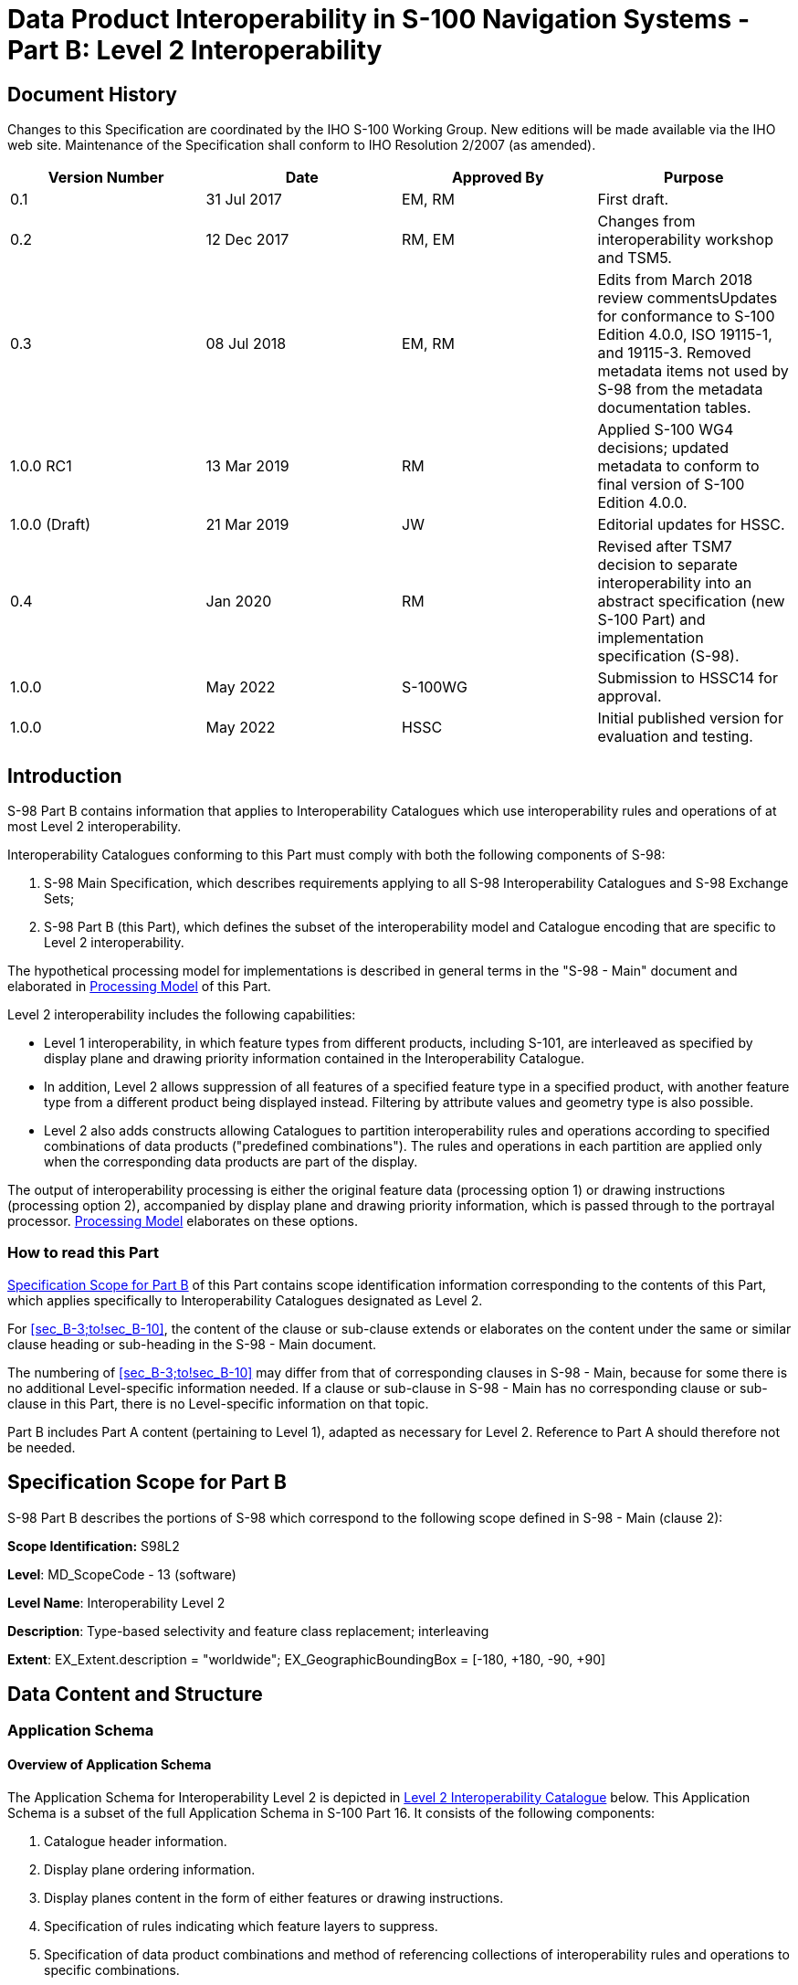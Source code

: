 = Data Product Interoperability in S-100 Navigation Systems - Part B: Level 2 Interoperability
:series: S
:docnumber: 98
:doctype: standard
:edition: 1.0.0
:language: en
:published-date: 2022-05-01
:copyright-year: 2022
:status: in-force
:committee: ircc
:workgroup: ibsc
:mn-document-class: iho
:mn-output-extensions: xml,html,doc,pdf,rxl
:local-cache-only:
:data-uri-image:
:imagesdir: images


[.preface]
== Document History

Changes to this Specification are coordinated by the IHO S-100 Working
Group. New editions will be made available via the IHO web site. Maintenance
of the Specification shall conform to IHO Resolution 2/2007 (as amended).

[cols="4",options="header,unnumbered"]
|===
h| Version Number h| Date h| Approved By h| Purpose

| 0.1 | 31 Jul 2017 | EM, RM | First draft.
| 0.2 | 12 Dec 2017 | RM, EM | Changes from interoperability workshop and TSM5.
| 0.3 | 08 Jul 2018 | EM, RM | Edits from March 2018 review commentsUpdates for conformance to S-100 Edition 4.0.0, ISO 19115-1, and 19115-3. Removed metadata items not used by S-98 from the metadata documentation tables.
| 1.0.0 RC1 | 13 Mar 2019 | RM | Applied S-100 WG4 decisions; updated metadata to conform to final version of S-100 Edition 4.0.0.
| 1.0.0 (Draft) | 21 Mar 2019 | JW | Editorial updates for HSSC.
| 0.4 | Jan 2020 | RM | Revised after TSM7 decision to separate interoperability into an abstract specification (new S-100 Part) and implementation specification (S-98).
| 1.0.0 | May 2022 | S-100WG | Submission to HSSC14 for approval.
| 1.0.0 | May 2022 | HSSC | Initial published version for evaluation and testing.

|===

[[sec_B-1]]
== Introduction

S-98 Part B contains information that applies to Interoperability
Catalogues which use interoperability rules and operations of at most
Level 2 interoperability.

Interoperability Catalogues conforming to this Part must comply with
both the following components of S-98:

. S-98 Main Specification, which describes requirements applying to
all S-98 Interoperability Catalogues and S-98 Exchange Sets;
. S-98 Part B (this Part), which defines the subset of the interoperability
model and Catalogue encoding that are specific to Level 2 interoperability.

The hypothetical processing model for implementations is described
in general terms in the "S-98 - Main" document and elaborated in <<sec_B-7>>
of this Part.

Level 2 interoperability includes the following capabilities:

* Level 1 interoperability, in which feature types from different
products, including S-101, are interleaved as specified by display
plane and drawing priority information contained in the Interoperability
Catalogue.
* In addition, Level 2 allows suppression of all features of a specified
feature type in a specified product, with another feature type from
a different product being displayed instead. Filtering by attribute
values and geometry type is also possible.
* Level 2 also adds constructs allowing Catalogues to partition interoperability
rules and operations according to specified combinations of data products
("predefined combinations"). The rules and operations in each partition
are applied only when the corresponding data products are part of
the display.

The output of interoperability processing is either the original feature
data (processing option 1) or drawing instructions
(processing option 2), accompanied by display plane and drawing priority
information, which is passed through to the portrayal processor. <<sec_B-7>>
elaborates on these options.

[[sec_B-1.1]]
=== How to read this Part

<<sec_B-2>> of this Part contains scope identification information
corresponding to the contents of this Part, which applies specifically
to Interoperability Catalogues designated as Level 2.

For <<sec_B-3;to!sec_B-10>>, the content of the clause or sub-clause
extends or elaborates on the content under the same or similar clause
heading or sub-heading in the S-98 - Main document.

The numbering of <<sec_B-3;to!sec_B-10>> may differ from that of corresponding
clauses in S-98 - Main, because for some there is no additional Level-specific
information needed. If a clause or sub-clause in S-98 - Main has no
corresponding clause or sub-clause in this Part, there is no Level-specific
information on that topic.

Part B includes Part A content (pertaining to Level 1), adapted as
necessary for Level 2. Reference to Part A should therefore not be
needed.

[[sec_B-2]]
== Specification Scope for Part B

S-98 Part B describes the portions of S-98 which correspond to the
following scope defined in S-98 - Main (clause 2):

*Scope Identification:* S98L2

*Level*: MD_ScopeCode - 13 (software)

*Level Name*: Interoperability Level 2

*Description*: Type-based selectivity and feature class replacement;
interleaving

*Extent*: EX_Extent.description = "worldwide"; EX_GeographicBoundingBox
= [-180, +180, -90, +90]

[[sec_B-3]]
== Data Content and Structure

=== Application Schema

[[sec_B-3.1.1]]
==== Overview of Application Schema

The Application Schema for Interoperability Level 2 is depicted in
<<fig_B-3.1>> below. This Application Schema is a subset of the full
Application Schema in S-100 Part 16. It consists of the following
components:

. Catalogue header information.
. Display plane ordering information.
. Display planes content in the form of either features or drawing
instructions.
. Specification of rules indicating which feature layers to suppress.
. Specification of data product combinations and method of referencing
collections of interoperability rules and operations to specific combinations.
. Specification of rules indicating which feature instances to suppress.

[[fig_B-3.1]]
.Level 2 Interoperability Catalogue
image::figure-b-3-1.png[]

[[sec_B-3.1.2]]
==== Operations in pre-defined combinations

Level 2 introduces predefined combinations, whereby the scope of specified
interoperability operations can be restricted so the operations are
executed only when a specified set of data products is active on the
user display. Display plane and feature ordering (Level 1 operations)
can be thus restricted by associating a specific set of products (listed
in *S100_IC_PredefinedCombination* elements) to *S100_IC_DisplayPlane*
elements.

Level 2 interoperability also allows replacement of a feature layer
from one product by a feature layer from another product. These layers
are specified by *S100_IC_SuppressedFeatureLayer* elements. Replacement
operations are restricted to occur only when specific combinations
of data products are present on the user display because the
*S100_IC_SuppressedFeatureLayer* elements in Interoperability Catalogues
are always contained within *S100_IC_PredefinedCombination* elements.

[[sec_B-3.1.3]]
==== Enhanced selection of feature instances

Enhanced selection of feature instances is possible only in Levels
3 and 4 (Parts C and D).

[[sec_B-3.1.4]]
==== Interoperability levels

The _interoperabilityLevel_ attribute in *S100_IC_InteroperabilityCatalogue*
specifies the highest Level of interoperability implemented in that
XML Interoperability Catalogue file. The _interoperabilityLevel_ attribute
in *S100_IC_DisplayPlane* specifies the Level to which that display
plane pertains.

The _interoperabilityLevel_ attribute in each *S100_IC_PredefinedCombination*
element specifies the highest Level of interoperability operations
that are encoded in the element. *S100_IC_PredefinedCombination* elements
are permitted to also include operations of a lower Level of interoperability.

[[sec_B-3.1.5]]
==== Hybridization rules

Hybridization rules are allowed only in Levels 3 and 4
(Parts C and D).

[[sec_B-3.1.6]]
==== Hybrid Feature and Portrayal Catalogues

Hybrid Feature and Portrayal Catalogues are allowed only in Levels
3 and 4 (Parts C and D).

[[sec_B-3.1.7]]
==== Progression of Interoperability Levels

<<fig_B-3.2>> below shows the components of the model subset used
by this Level compared to lower Levels.

Level 2 adds predefined combinations and feature suppression elements
to Level 1.

Interoperability Catalogues at any Level can also use lower-Level
functionality.

[[fig_B-3.2]]
.Progressive use of Interoperability Catalogue model
image::figure-b-3-2.png[]

=== Interoperability Catalogue

[[sec_B-3.2.1]]
==== Conceptual types for Level 2 interoperability

The following clauses summarize the conceptual elements used in Level
2 Interoperability Catalogues. Details about these conceptual types
are provided in S-100 Part 16.

[[sec_B-3.2.1.1]]
===== Display plane (S100_IC_DisplayPlane)

A display plane element in the Interoperability Catalogue acts as
a container for display information for specified feature classes,
which enables the interleaving of feature layers during portrayal
by indicating the display plane, priority, and drawing order of the
features assigned to a display plane.

A feature type may be referenced in more than one **S100_IC_DisplayPlane**,
but the entries in different display planes must be distinguished
by different attribute-value combinations or spatial primitives so
that the actual instances of features are partitioned unambiguously
between different display planes.

The portrayal of feature types not mentioned in any *S100_IC_DisplayPlane*
component is undefined until ordinary portrayal processing takes place.


[[sec_B-3.2.1.2]]
===== Feature type display information (S100_IC_Feature)

The *S100_IC_Feature* element describes the display parameters for
all features of a specific feature type in a specific product and
thereby determines the order of drawing the feature type relative
to other feature types in the same display plane. It also specifies
the viewing group to which the feature is assigned. Its applicability
can be optionally restricted to a subset of instances of the feature
type by additional attributes that specify the type of spatial primitive
and indicate specific values of thematic attributes.

[[sec_B-3.2.1.3]]
===== Feature layer (S100_IC_SuppressedFeatureLayer)

Each instance of this element identifies a feature type in a specific
data product which is supposed to be suppressed in the presence of
another specified feature type from another product.

[[sec_B-3.2.1.4]]
===== Drawing instruction (S100_IC_DrawingInstruction)

Drawing instructions in the Interoperability Catalogue play a similar
role to feature type display information (*S100_IC_FeatureType*) but
with drawing instructions instead of feature objects. The
*S100_IC_DrawingInstruction* element in Interoperability Catalogues
is similar in operation to the layering and priority aspects of the
*DrawingInstruction* element in Portrayal Catalogues (see S-100 Part
9 - Portrayal). Where there is a conflict with a Portrayal Catalogue
drawing instruction, the drawing instruction in the Interoperability
Catalogue supersedes the drawing instruction in the Portrayal Catalogue.

The *S100_IC_DrawingInstruction* element contains an additional attribute
that allows substitution of symbolization instructions generated by
portrayal processing.

[[sec_B-3.2.1.4.1]]
====== Comparison and use of S100_IC_Feature and S100_IC_DrawingInstruction

*S100_IC_Feature* and *S100_IC_DrawingInstruction* elements in Interoperability
Catalogues operate in essentially the same way as far as assignment
of drawing order, priority, and display planes is concerned. They
differ in that *S100_IC_DrawingInstruction* provides an optional attribute
to substitute the symbolization elements of the drawing instruction.

*S100_IC_Feature* should be used for Interoperability Catalogues that
are designed for systems where interoperability processing precedes
the generation of drawing instructions.

*S100_IC_DrawingInstruction* should be used for Interoperability Catalogues
that are designed for systems where interoperability processing precedes
the generation of drawing instructions. It should also be used in
all Catalogues where substitution of symbolization is necessary.

[[sec_B-3.2.1.5]]
===== Predefined combination (S100_IC_PredefinedCombination)

A predefined combination element defines a collection of data products
for which a common set of interoperability operations have been defined
in the Interoperability Catalogue. Instances of predefined combinations
are also characterized by interoperability Level, which allows the
encoding of different sets of operations depending on how tightly
integrated the user desires the products to be on the resultant display.

The _interoperabilityLevel_ attribute in each *S100_IC_PredefinedCombination*
element specifies the highest Level of interoperability operations
that are encoded in the element. *S100_IC_PredefinedCombination* elements
with a specified Level attribute are permitted to also include operations
of a lower Level of interoperability.

Predefined combinations can be linked to *S100_IC_DisplayPlane* elements
by means of references in the *S100_IC_PredefinedCombination* elements.

[[sec_B-3.2.2]]
==== Use of S-100 types

The S-100 types used by S-98 Level 2 Interoperability Catalogues are
described in the S-98 - Main document. For Level 2 Interoperability
Catalogues, the following additional information applies.

* Interoperability Catalogues of Level 2 do not use feature and information
associations in feature filters.

=== UML model documentation

The UML model documentation is provided in S-100 Part 16. This clause
documents details specific to the use of the UML model for the interoperability
Level described in this Part of S-98.

Only the model elements used in this Level (and included in the Level's
Application Schema) are listed. The constraints and considerations
listed in the UML documentation tables in S-100 Part 16 apply. Any
S-98 general or Level-specific considerations are described under
the element name in the list below.

. *S100_IC_DisplayPlane*: No Level-specific constraints or notes.
+
--
*Attribute* __interoperabilityLevel__: Mandatory. The only values
allowed for Level 2 Interoperability Catalogues are 1 and 2.
--

. *S100_IC_DrawingInstruction*:
+
--
NOTE: for implementers: Even if the Presentation Schema in S-100 Part
9 is used, implementers may need to provide specific code to validate
the content of the _substituteSymbolization_ attribute instead of
depending on normal XML Schema validation. The content of this attribute
is not prescribed by this Specification and may be a fragment of XML,
or interpretable code or rules, etc, in a non-XML syntax. It may be
enclosed in a <![CDATA[…]]> section so that XML validators treat it
as character data instead of XML.
--

. *S100_IC_Feature*: No Level-specific constraints or notes.
. *S100_IC_InteroperabilityCatalogue*:
+
--
*Attribute* __productCovered__: Must use values defined in the dictionary
identified by MRN: urn:mrn:iho:prod:s98:1:0:0:products.

*Attribute* __interoperabilityLevel__: Mandatory in S-98 Catalogues
at all Levels. The only value allowed for Level 2 Interoperability
Catalogues is 2.
--

. *S100_IC_PredefinedCombination*:
+
--
*Attribute* __interoperabilityLevel__: Mandatory in S-98 Interoperability
Catalogue; allowed values: 1, 2.
--

. *S100_IC_SuppressedFeatureLayer*: No Level-specific constraints
or notes.
. *Codelist dataProduct*: No Level-specific constraints or notes.
The data type for all Levels is described below.
+
--
Codelist Type: closed dictionary

MRN: urn:mrn:iho:prod:s98:1:0:0:products.
--

. *Codelist requirementType*: No Level-specific constraints or notes.
+
--
For all interoperability Levels, the following subset of the standard
values listed in S-100 Part 16 are permitted to be used in S-98 Interoperability
Catalogues:

[[table_B-3-1]]
.Allowed values for requirementType
[cols="3",options="header"]
|===
| Value | Description | Code

| IHO | Original IHO Interoperability Catalogue | 1
| OEM | Prepared according to requirements specified by OEM or systems integrator | 2
| national | Prepared according to requirements specified by a national Government, group of national Governments (for example the European Union), or governmental agency such as a national shipping authority or the Coast Guard | 3
| local | Prepared according to requirements specified by a sub-national governmental authority such as a state, province, or county | 4
| port | Prepared according to requirements specified by a harbormaster's office or port authority | 5
| company | Prepared according to requirements specified by the owner, charterer, or operator | 6
| pilot | Prepared according to requirements specified by a pilot  | 7
| master | Prepared according to requirements specified by the vessel's master | 8

|===

Extra values ("other: ...") as defined in S-100 Part 3, clause 3-6.7
are also permitted.
--

. *S100_IC_PredefinedCombination*
+
--
*Role* __derivedFeatures__: Not allowed in Level 2 Interoperability
Catalogues.
--

[[sec_B-4]]
== Level-Specific Data Quality Considerations

[[sec_B-4.1]]
=== Quality of displayed data

There are no Level-specific extensions to clause 6.1 of the
"S98 - Main" document.

<<sec_B-5.11>> provides guidance for maintaining data quality for
Level-specific rules and operations.

[[sec_B-4.2]]
=== Quality of interoperability catalogues

The quality measures recommended in S-97 (Part C) which are applicable
to Level 2 S-98 Interoperability Catalogues are those listed in
Table 6-1 of the "S-98 - Main" document. There are no additional Level-specific
measures for Level 2.

[[sec_B-4.2.1]]
==== Test methods

There are no Level-specific extensions to Clause 6.2.1 of the
"S-98 - Main" document.

[[sec_B-4.2.2]]
==== Data quality testing

There are no Level-specific extensions to Clause 6.2.2 of the
"S-98 - Main" document.

[[sec_B-5]]
== Level-specific Guidance on Making Product Specifications Interoperable

The guidelines in this clause supplement and extend guidance common
to all Levels on making Product Specifications interoperable, which
is given in clause 8 of the "S-98 - Main" document.

[[sec_B-5.1]]
=== Duplicated features

There is no Level-specific guidance for determining duplicated features.
However, when Interoperability Catalogues are developed to resolve
duplicated features, keep in mind the following Level-dependent considerations:

Level 2 Interoperability Catalogues offer the following interoperability
functionality:

* Interleaving changes - changes to the display planes and display
orders specified in the products' Portrayal Catalogues, as determined
by display plane and drawing priority information. This means that
features which are not covered by features with higher drawing priority
or in an upper display plane will still be visible. This is the same
functionality as Level 1.
* Type-based suppression of features from one product by features
from another product. The difference from interleaving changes is
that type-based suppression will suppress even features which are
not covered by features from the second product. Note that this applies
only in areas where there is data coverage by both products; it does
not apply in areas where only one product has data coverage. This
functionality is added in Level 2.

[[sec_B-5.1.1]]
==== Duplicated features same model

See the guidance in clause 8.1.1 of the "S-98 - Main" document, and
keep in mind the differences between Level 1 and Level 2 interoperability
solutions described earlier in <<sec_B-5.1>> of this Part.

*S100_IC_SuppressedFeatureLayer* elements only have feature code and
product as attributes for suppression, this means that all instances
of a listed feature class will be suppressed. This is important to
remember when creating rules that promote alternative instances.
*S100_IC_Feature* and *S100_IC_DrawingInstruction* can have attribute
combinations and spatial primitives to select the alternative instances.
There is therefore a risk that unless sufficient attention to detail
is given, important instances may be omitted.

[example]
If *Restricted Area Navigational* in ENC is suppressed, and *Restricted
Area Navigational* with attribute
*category of restricted area = 4 (nature reserve)* in a Marine Protected
Area dataset is promoted in its place, there is a chance that only
instances with that combination will be visible, and all others suppressed.

[[sec_B-5.1.2]]
==== Duplicated features, different models

See the guidance in clause 8.1.2 of the "S-98 - Main" document, and
keep in mind the differences between Level 1 and Level 2 interoperability
solutions described in <<sec_B-5.1>> of this Part. There is no other
Level-specific guidance for this scenario.

[[sec_B-5.1.3]]
==== Duplicate feature domains

See the guidance in clause 8.1.3 of the "S-98 - Main" document, and
keep in mind the differences between Level 1 and Level 2 interoperability
solutions described in <<sec_B-5.1>> of this Part. There is no other
Level-specific guidance for this scenario.

=== Geometry

[[sec_B-5.2.1]]
==== Combined geometry

Combined geometry is possible only in interoperability Levels 3 and
4 (Parts C and D of this Specification).

[[sec_B-5.2.2]]
==== Spatial discrepancy, unrelated to scaled or cartographic smoothing

There is no Level-specific guidance for this issue. Common guidance
is provided in clause 8.2.2 of the "S-98 - Main" document.

[[sec_B-5.2.3]]
==== Spatial discrepancies, related to scale or cartographic smoothing

There is no Level-specific guidance for this issue. Common guidance
is provided in clause 8.2.3 of the "S-98 - Main" document.

=== Display of text

There is no Level-specific guidance for this issue. Common guidance
is provided in clause 10.8 of the "S-98 - Main" document.

=== Skin-of-the-earth feature operations

[[sec_B-5.4.1]]
==== Skin-of-the earth feature replacement

Level 2 Interoperability Catalogues permit any of the following:

* Interleaving of display planes so that upper planes overwrite lower
planes (Level 1 functionality). This can be used to shift feature
layers to lower or higher planes to overwrite layers whose replacement
is desired.
* Suppression of feature layers in which case the features in the
suppressed layer are not processed for portrayal but features over/under
the suppressed features will be displayed as determined by their display
planes and drawing priorities (Level 2 functionality).

See <<sec_B-6.9>> for portrayal considerations.

[[sec_B-5.4.2]]
==== Skin-of-the earth feature adjusting

Adjustment of the geometry of skin-of-the-earth features is possible
only in Level 4 (Part D).

[[sec_B-5.5]]
=== Blended feature concepts

Blended features or blended portrayal are only possible in interoperability
Levels 3 and 4 (Parts C and D).

=== Hierarchy of data

[[sec_B-5.6.1]]
==== Hierarchy by stacking of display planes

In Level 2 Interoperability Catalogues, hierarchy can be set by interleaving
of display planes or feature layer suppression operations.

[[sec_B-5.6.2]]
==== Predefined combinations

Predefined combinations can be defined in Level 2 Interoperability
Catalogues. Interoperability rules can be made contingent on the presence
of particular combinations of data products on the display. Predefined
combinations are generally created with a particular type of operational
view in mind, and therefore the hierarchy of data may vary between
predefined combinations. Typically, the ENC will be the base layer;
that is, the lowest layer in a predefined combination.

Predefined combinations are used to define the hierarchy of data between
different S-100 based Specifications. An instance of
S100_**IC_PredefinedCombination** is associated to S100_**IC_DisplayPlane**
instances to give the hierarchy of the data products that are intended
to be used. The attribute _order_ within the S100_**IC_DisplayPlane**
gives the order in which the layers are drawn.

[[sec_B-5.7]]
=== New datasets

There is no Level-specific guidance for this issue. Common guidance
is provided in clause 8.7 of the "S-98 - Main" document.

[[sec_B-5.8]]
=== Dataset scales, loading, and unloading

There is no Level-specific guidance for this issue. Common guidance
is provided in clause 8.8 of the "S-98 - Main" document.

[[sec_B-5.9]]
=== Metadata

There is no Level-specific guidance for this issue. Common guidance
is provided in clause 8.9 of the "S-98 - Main" document.

[[sec_B-5.10]]
=== Meta-features

Any spatial operations on meta-features require an Interoperability
Catalogue to implement at least Level 4.

There is no other Level-specific guidance for meta-features. Common
guidance is provided in clause 8.10 of the "S-98 - Main" document.

[[sec_B-5.11]]
=== Quality considerations

There is no Level-specific guidance for this issue. Common guidance
is provided in clause 8.11 of the "S-98 - Main" document.

== Portrayal

This clause gives guidelines and instruction to portrayal considerations
related to the use of the Interoperability Catalogue in an ECDIS.
The Interoperability Catalogue must apply to the specific Product
Specifications listed in the Interoperability Catalogue metadata,
_interoperabilityCatalogueProducts_ attribute under *S100_IC_CatalogueMetadata*.

There may be additional data products present in the S-100 ECDIS that
are external to the Interoperability Catalogue; in such cases the
Interoperability Catalogue should continue to function in presence
of products not defined in the Catalogue. Data products that are outside
of the interoperability scope must be treated in Interoperability
Level 0 (see clause 9.6 in the "S-98 - Main" document).

=== Display of significant features

There is no Level-specific guidance for this issue. Common guidance
is provided in clause 10.1 of the "S-98 - Main" document.

=== Display of significant features - switching to original

There is no Level-specific guidance for this issue. Common guidance
is provided in clause 10.2 of the "S-98 - Main" document.

=== Portrayal distinguishability - colour set-asides

There is no Level-specific guidance for this issue. Common guidance
is provided in clause 10.3 of the "S-98 - Main" document. See also
S-100 Part 16 for specific guidance on colour set-asides.

=== Day/night/dusk modes

There is no Level-specific guidance for this issue. Common guidance
is provided in clause 10.4 of the "S-98 - Main" document.

=== Impacts on viewing groups

There is no Level-specific guidance for this issue. Common guidance
is provided in clause 10.5 of the "S-98 - Main" document.

=== Impacts on Portrayal Catalogues

There is no Level-specific guidance for this issue. Common guidance
is provided in clause 10.6 of the "S-98 - Main" document.

=== Meta-features

There is no Level-specific guidance for this issue. Common guidance
is provided in clause 10.7 of the "S-98 - Main" document.

=== Display of text

There is no Level-specific guidance for this issue. Common guidance
is provided in clause 10.8 of the "S-98 - Main" document.

[[sec_B-6.9]]
=== Skin-of-the-earth operations and portrayal

[[sec_B-6.9.1]]
==== Skin-of-the-earth feature replacement and portrayal

For all Levels, anything that replaces S-101 skin-of-the-earth features,
will overwrite it by having a higher priority; that is, be drawn later.
The major difference between the Levels is in the overwriting.

Interoperability operations in Level 2 can overwrite skin-of-the-earth
features and everything else (by interleaving display planes so that
upper planes overwrite lower planes). They can also suppress feature
layers, in which case features over/under the suppressed features
will be displayed as determined by their display planes and drawing
priorities.

Gridded data will generally go over ENC and obscure ENC features,
either all (interoperability Level 0) or specific features (interoperability
Levels 1 or 2) depending on interoperability Level chosen, the predefined
combinations or display plane of the features that are interacting.

[example]
High definition gridded bathymetry replaces (overwrite) depth area
and depth contours, but soundings, aids to navigation, and obstructions
are over the high definition bathymetry (interoperability Level 1).

[example]
Surface current gridded data goes over ENC and replaces all surface
current features (interoperability Level 2).

NOTE: The safety contour comes from the ENC and is generated by the
viewer system. This safety contour is an IMO requirement (IMO Performance
Standard 5.8 (MSC.232(82))) for ECDIS and should be presented with
highest priority when turned on by the user. OEMs are permitted to
add additional safety contour functions; for example, generated from
combining high definition gridded bathymetry (S-102) and S-104 input.

[[sec_B-6.9.2]]
==== Skin-of-the-earth feature adjusting and portrayal

This clause covers the possibility of the skin-of-the-earth feature
geometry and/or attribute values being dynamically adjusted based
on the corresponding features in other data layers.

Changes to the location or extent of symbols displayed on the screen
due to a feature in another dataset are only possible in interoperability
Levels 3 and 4 (Parts C and D).

=== Blended portrayals

There is no Level-specific guidance for this issue. Common guidance
is provided in clause 10.10 of the "S-98 - Main" document.

=== Hierarchy of data

As noted in clause 11.11 of the "S-98 - Main" document, hierarchy
of data can be controlled by predefined combinations. There is no
Level-specific guidance for portrayal in connection with this issue.

[[sec_B-6.11.1]]
==== Interacting gridded information

There is no Level-specific guidance for portrayal in connection with
this issue. Common guidance is provided in clause 10.11.1 of the "S-98
- Main" document.

=== Pick Reports

NOTE: The Pick Report functionality specification in S-98 is still
under development, and the content of this section will change as
this functionality is defined.

[[sec_B-7]]
== Processing Model

<<fig_B-7.1>> below shows the processing steps and input to each step
from parts of the Interoperability Catalogue, for the "Interoperability
before portrayal" processing option. <<fig_B-7.2>> shows the steps
and inputs for the "Interoperability after portrayal" processing option.
In both cases, the flow depends on the interoperability Level selected
by the Mariner.

In Level 0 processing, interoperability is turned off and all data
products loaded are passed through to S-100 Portrayal Processing to
be portrayed as overlays to ENC data according to their individual
Portrayal Catalogues.

In Level 1 processing, the only interoperability processing is interleaving
of feature layers by means of display plane information, and Interleave
Feature Layers is the only interoperability processing before feature
data is passed to S-100 Portrayal Processing. The only input from
the Interoperability Catalogue is display plane and drawing order
information from *S100_IC_DisplayPlane* elements in the Catalogue.

In Level 2 processing, feature type suppression operations (stage
_Suppress Feature Types_) precede interleaving operations.

<<fig_B-7.1;and!fig_B-7.2>> depict two possible implementations, with
the input to interoperability processing being either feature data
or drawing instructions generated from feature data by (part of) portrayal
processing.

[[fig_B-7.1]]
.Interoperability processing flow (portrayal processing after interoperability)
image::figure-b-7-1.png[]

For implementations that pass drawing instructions instead of features
to interoperability processing, the flow is similar except that portrayal
processing takes place before interoperability processing.

[[fig_B-7.2]]
.Interoperability processing (drawing instructions generated before interoperability processing)
image::figure-b-7-2.png[]

[[table-b-7.1]]
.Stages in Level 2 interoperability processing
[cols="6",options="header"]
|===
| Stage | Description | Level | IC information | Context information | Remarks

| Select Load Sets | Select data products to be loaded | All
| Level 1: User adds data products to display individuallyLevel 2:
Included product list from S100_IC_PredefinedCombination.includedProduct
| Level 1: NoneLevel 2: User-selected predefined combination | Information
& functionality depends on whether user selects Level 1 or 2

| Portrayal Processing
| Ordinary S-100 portrayal processing
| All
| display planes
|
| Except final display processing / rendering

| Interleave Feature Layers
| Assign display plane and drawing order to feature data
| 1, 2
| S100_IC_DisplayPlane
|
|

| Suppress Feature Types
| Suppress all instances of a specified feature type in a product
| 2
| S100_IC_Suppressed‌Feature‌Layer
|
|

| Rendering
| Display processing
| All
| S100_IC_DisplayPlane
|
|

|===

[[sec_B-8]]
== Normative Implementation Guidance

There is no level-specific normative implementation guidance in this
Edition of S-98. See clause 17 of the "S-98 - Main" document for implementation
guidance that applies to all Levels.

[[sec_B-9]]
== Feature Catalogue

Level 2 does not define Feature Catalogues.

[[sec_B-10]]
== Portrayal Catalogue

Level 2 does not define Portrayal Catalogues.



